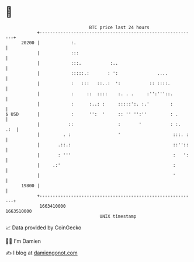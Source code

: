 * 👋

#+begin_example
                                   BTC price last 24 hours                    
               +------------------------------------------------------------+ 
         20200 |            :.                                              | 
               |            :::                                             | 
               |            :::.           :..                              | 
               |            :::::.:       : ':               ....           | 
               |            :   :::   ::..:  ':           :: ::::.          | 
               |            :     ::  ::::    :. . .     :'':'''::.         | 
               |            :      :..: :     :::::':. :.'        :         | 
   $ USD       |            :      '':  '     :: '' '':''         : .       | 
               |           ::                 :       '           : :.  .:  | 
               |         . :                  '                    :::. :   | 
               |       .::.:                                       ::''::   | 
               |       : '''                                       :   ':   | 
               |     .:'                                           :        | 
               |                                                   '        | 
         19800 |                                                            | 
               +------------------------------------------------------------+ 
                1663410000                                        1663510000  
                                       UNIX timestamp                         
#+end_example
📈 Data provided by CoinGecko

🧑‍💻 I'm Damien

✍️ I blog at [[https://www.damiengonot.com][damiengonot.com]]
